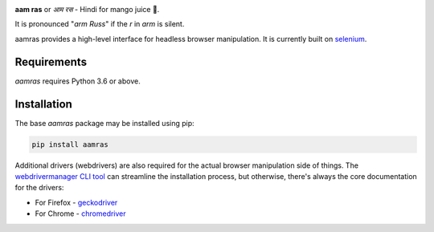 
.. image:: https://github.com/allekmott/aamras/workflows/build/badge.svg
    :target: https://github.com/allekmott/aamras/workflows/build/badge.svg
    :alt: build status

.. image:: https://readthedocs.org/projects/aamras/badge/?version=latest
    :target: https://aamras.readthedocs.io/en/latest/?badge=latest
    :alt: documentation status

.. image:: https://img.shields.io/pypi/pyversions/aamras.svg
    :target: https://pypi.python.org/pypi/aamras
    :alt: supported python versions

**aam ras** or *आम रस* - Hindi for mango juice 🥭.

It is pronounced "*arm Russ*" if the *r* in *arm* is silent.

aamras provides a high-level interface for headless browser manipulation.
It is currently built on `selenium <https://github.com/SeleniumHQ/selenium>`_.

Requirements
------------
*aamras* requires Python 3.6 or above.

Installation
------------
The base *aamras* package may be installed using pip:

.. code-block::

    pip install aamras

Additional drivers (webdrivers) are also required for the actual browser manipulation side of things. The
`webdrivermanager CLI tool <https://github.com/rasjani/webdrivermanager>`_ can streamline the installation
process, but otherwise, there's always the core documentation for the drivers:

- For Firefox - `geckodriver <https://firefox-source-docs.mozilla.org/testing/geckodriver/>`_
- For Chrome - `chromedriver <https://sites.google.com/a/chromium.org/chromedriver/getting-started>`_

